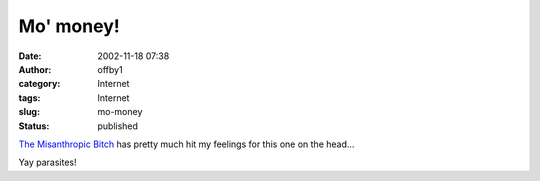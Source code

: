 Mo' money!
##########
:date: 2002-11-18 07:38
:author: offby1
:category: Internet
:tags: Internet
:slug: mo-money
:status: published

`The Misanthropic
Bitch <http://www.misanthropic-bitch.com/mymoney.html>`__ has pretty
much hit my feelings for this one on the head...

Yay parasites!
